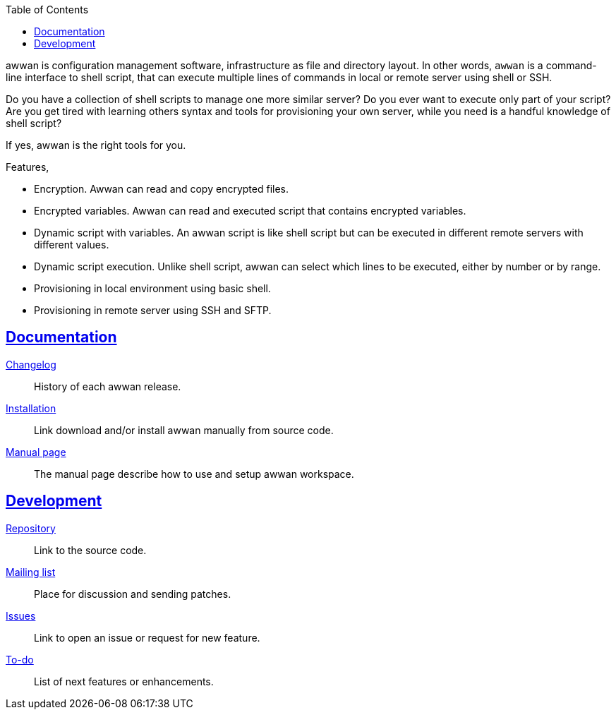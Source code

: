 :toc:
:sectanchors:
:sectlinks:

awwan is configuration management software, infrastructure as file and
directory layout.
In other words, `awwan` is a command-line interface to shell script, that can
execute multiple lines of commands in local or remote server using shell or
SSH.

Do you have a collection of shell scripts to manage one more similar server?
Do you ever want to execute only part of your script?
Are you get tired with learning others syntax and tools for provisioning
your own server, while you need is a handful knowledge of shell script?

If yes, awwan is the right tools for you.

Features,

* Encryption. Awwan can read and copy encrypted files.
* Encrypted variables. Awwan can read and executed script that contains
  encrypted variables.
* Dynamic script with variables. An awwan script is like shell script but can
  be executed in different remote servers with different values.
* Dynamic script execution. Unlike shell script, awwan can select which
  lines to be executed, either by number or by range.
* Provisioning in local environment using basic shell.
* Provisioning in remote server using SSH and SFTP.


==  Documentation

link:CHANGELOG.html[Changelog]:: History of each awwan release.

link:install.html[Installation]:: Link download and/or install awwan
manually from source code.

link:README.html[Manual page]:: The manual page describe how to use
and setup awwan workspace.

==  Development

https://git.sr.ht/~shulhan/awwan[Repository^]::
Link to the source code.

https://lists.sr.ht/~shulhan/awwan[Mailing list^]::
Place for discussion and sending patches.

https://todo.sr.ht/~shulhan/awwan[Issues^]::
Link to open an issue or request for new feature.

link:todo.html[To-do]:: List of next features or enhancements.
